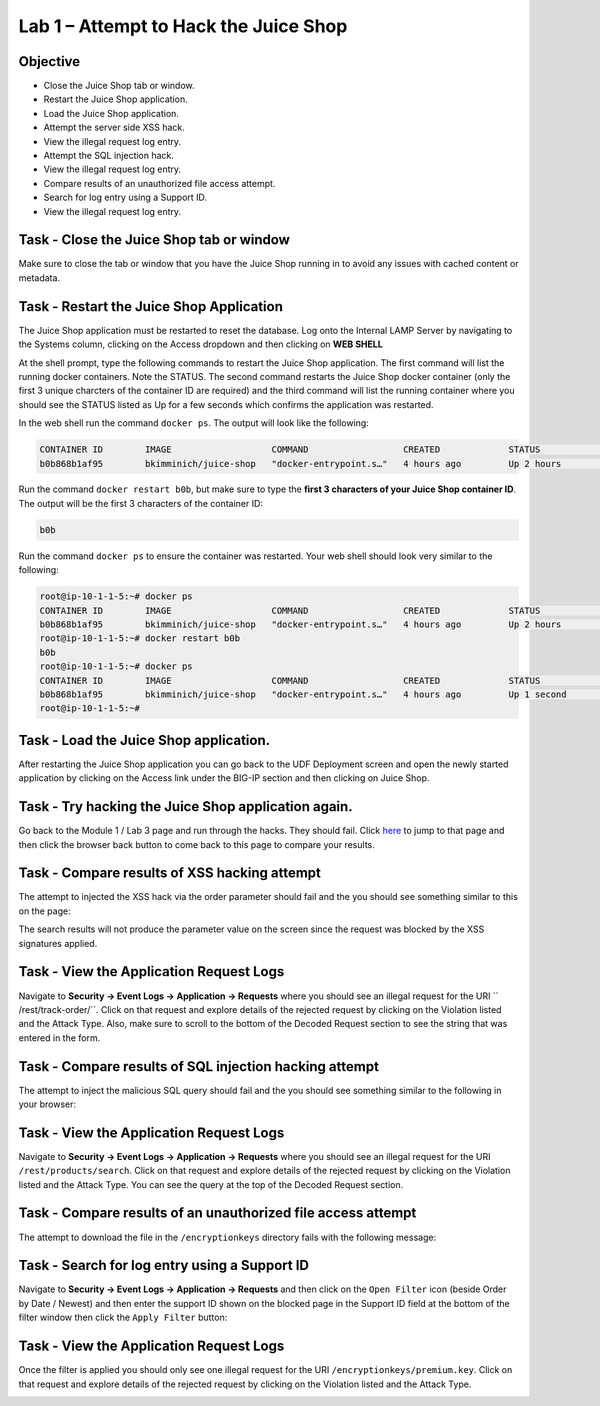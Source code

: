 Lab 1 – Attempt to Hack the Juice Shop
--------------------------------------

Objective
~~~~~~~~~

- Close the Juice Shop tab or window.
- Restart the Juice Shop application.
- Load the Juice Shop application.
- Attempt the server side XSS hack.
- View the illegal request log entry.
- Attempt the SQL injection hack.
- View the illegal request log entry.
- Compare results of an unauthorized file access attempt.
- Search for log entry using a Support ID.
- View the illegal request log entry.

Task - Close the Juice Shop tab or window
~~~~~~~~~~~~~~~~~~~~~~~~~~~~~~~~~~~~~~~~~

Make sure to close the tab or window that you have the Juice Shop running in to avoid any issues with cached content or metadata.

Task - Restart the Juice Shop Application
~~~~~~~~~~~~~~~~~~~~~~~~~~~~~~~~~~~~~~~~~

The Juice Shop application must be restarted to reset the database. Log onto the Internal LAMP Server by navigating to the Systems column, clicking on the Access dropdown and then clicking on **WEB SHELL**

.. image:: ../images/web_shell_server.png

At the shell prompt, type the following commands to restart the Juice Shop application. The first command will list the running docker containers. Note the STATUS. The second command restarts the Juice Shop docker container (only the first 3 unique charcters of the container ID are required) and the third command will list the running container where you should see the STATUS listed as Up for a few seconds which confirms the application was restarted.

In the web shell run the command ``docker ps``. The output will look like the following:

.. code-block:: none

    CONTAINER ID        IMAGE                   COMMAND                  CREATED             STATUS              PORTS                    NAMES
    b0b868b1af95        bkimminich/juice-shop   "docker-entrypoint.s…"   4 hours ago         Up 2 hours          0.0.0.0:3000->3000/tcp   reverent_raman
    
    
Run the command ``docker restart b0b``, but make sure to type the **first 3 characters of your Juice Shop container ID**. The output will be the first 3 characters of the container ID:

.. code-block:: none

    b0b


Run the command ``docker ps`` to ensure the container was restarted. Your web shell should look very similar to the following:

.. code-block:: none

    root@ip-10-1-1-5:~# docker ps
    CONTAINER ID        IMAGE                   COMMAND                  CREATED             STATUS              PORTS                    NAMES
    b0b868b1af95        bkimminich/juice-shop   "docker-entrypoint.s…"   4 hours ago         Up 2 hours          0.0.0.0:3000->3000/tcp   reverent_raman
    root@ip-10-1-1-5:~# docker restart b0b
    b0b
    root@ip-10-1-1-5:~# docker ps
    CONTAINER ID        IMAGE                   COMMAND                  CREATED             STATUS              PORTS                    NAMES
    b0b868b1af95        bkimminich/juice-shop   "docker-entrypoint.s…"   4 hours ago         Up 1 second         0.0.0.0:3000->3000/tcp   reverent_raman
    root@ip-10-1-1-5:~#


Task - Load the Juice Shop application.
~~~~~~~~~~~~~~~~~~~~~~~~~~~~~~~~~~~~~~~

After restarting the Juice Shop application you can go back to the UDF Deployment screen and open the newly started application by clicking on the Access link under the BIG-IP section and then clicking on Juice Shop.

.. image:: ../images/udf-juiceshop.png
 
Task - Try hacking the Juice Shop application again.
~~~~~~~~~~~~~~~~~~~~~~~~~~~~~~~~~~~~~~~~~~~~~~~~~~~~

Go back to the Module 1 / Lab 3 page and run through the hacks. They should fail. Click `here <../module0/lab3.html>`_ to jump to that page and then click the browser back button to come back to this page to compare your results.

Task - Compare results of XSS hacking attempt
~~~~~~~~~~~~~~~~~~~~~~~~~~~~~~~~~~~~~~~~~~~~~

The attempt to injected the XSS hack via the order parameter should fail and the you should see something similar to this on the page:

.. image:: ../images/mod3lab1-xss.png

The search results will not produce the parameter value on the screen since the request was blocked by the XSS signatures applied.

Task - View the Application Request Logs
~~~~~~~~~~~~~~~~~~~~~~~~~~~~~~~~~~~~~~~~~

Navigate to **Security -> Event Logs -> Application -> Requests** where you should see an illegal request for the URI `` /rest/track-order/``. Click on that request and explore details of the rejected request by clicking on the Violation listed and the Attack Type. Also, make sure to scroll to the bottom of the Decoded Request section to see the string that was entered in the form.

.. image:: ../images/event_log_xss.png

Task - Compare results of SQL injection hacking attempt
~~~~~~~~~~~~~~~~~~~~~~~~~~~~~~~~~~~~~~~~~~~~~~~~~~~~~~~

The attempt to inject the malicious SQL query should fail and the you should see something similar to the following in your browser:

.. image:: ../images/block_sql_injection.png

Task - View the Application Request Logs
~~~~~~~~~~~~~~~~~~~~~~~~~~~~~~~~~~~~~~~~~

Navigate to **Security -> Event Logs -> Application -> Requests** where you should see an illegal request for the URI ``/rest/products/search``. Click on that request and explore details of the rejected request by clicking on the Violation listed and the Attack Type. You can see the query at the top of the Decoded Request section.

.. image:: ../images/log_sql_injection.png

Task - Compare results of an unauthorized file access attempt
~~~~~~~~~~~~~~~~~~~~~~~~~~~~~~~~~~~~~~~~~~~~~~~~~~~~~~~~~~~~~

The attempt to download the file in the ``/encryptionkeys`` directory fails with the following message:

.. image:: ../images/support_id_file_1.png

Task - Search for log entry using a Support ID
~~~~~~~~~~~~~~~~~~~~~~~~~~~~~~~~~~~~~~~~~~~~~~

Navigate to **Security -> Event Logs -> Application -> Requests** and then click on the ``Open Filter`` icon (beside Order by Date / Newest) and then enter the support ID shown on the blocked page in the Support ID field at the bottom of the filter window then click the ``Apply Filter`` button:

.. image:: ../images/support_id_1.png

Task - View the Application Request Logs
~~~~~~~~~~~~~~~~~~~~~~~~~~~~~~~~~~~~~~~~~

Once the filter is applied you should only see one illegal request for the URI ``/encryptionkeys/premium.key``. Click on that request and explore details of the rejected request by clicking on the Violation listed and the Attack Type.

.. image:: ../images/log_file_access_1.png

